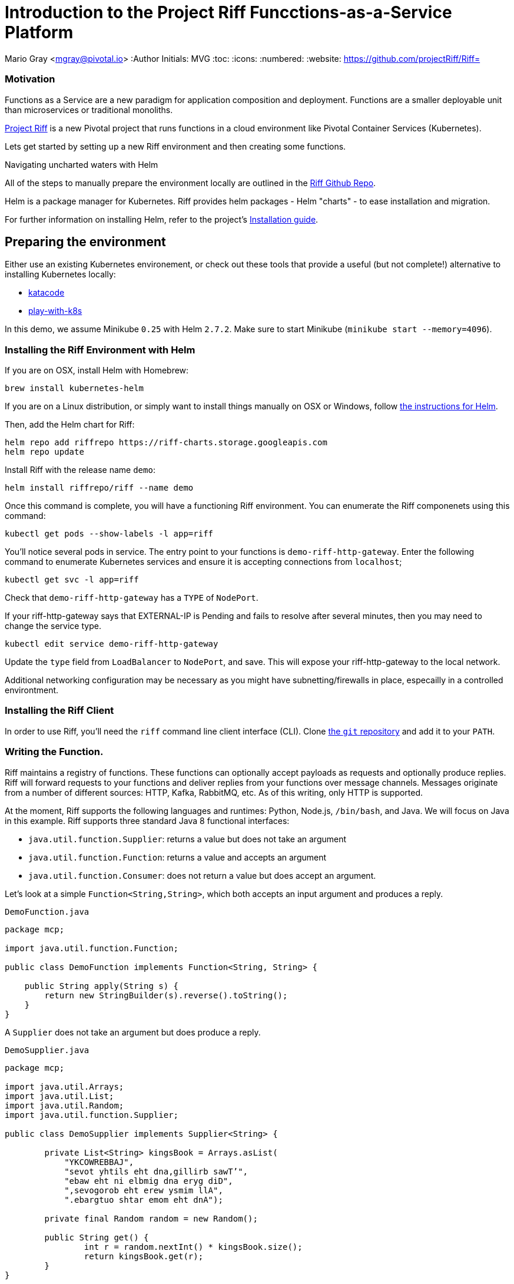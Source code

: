 = Introduction to the Project Riff Funcctions-as-a-Service Platform

Mario Gray <mgray@pivotal.io>
:Author Initials: MVG
:toc:
:icons:
:numbered:
:website: https://github.com/projectRiff/Riff=


=== Motivation
Functions as a Service are a new paradigm for application composition and deployment.
Functions are a smaller deployable unit than microservices or traditional monoliths.

https://projectRiff.io/[Project Riff] is a new Pivotal project that runs functions in a 
cloud environment like Pivotal Container Services (Kubernetes).

Lets get started by setting up a new Riff environment and then creating some functions.

.Navigating uncharted waters with Helm
**********************************************************************

All of the steps to manually prepare the environment locally are
outlined in the https://github.com/projectRiff/Riff[Riff Github Repo].

Helm is a package manager for Kubernetes. Riff provides helm packages
- Helm "charts" - to ease installation and migration.

For further information on installing Helm, refer to the project's 
https://docs.helm.sh/using_helm/#from-script[Installation guide].

**********************************************************************

[[X7]]
== Preparing the environment
Either use an existing Kubernetes environement, or check out these 
tools that provide a useful (but not complete!) alternative to
installing Kubernetes locally:

* https://www.katacoda.com/courses/Kubernetes/playground[katacode]
* https://labs.play-with-k8s.com/[play-with-k8s]

In this demo, we assume Minikube `0.25` with Helm `2.7.2`.
Make sure to start Minikube (`minikube start --memory=4096`).


[[X8]]
=== Installing the Riff Environment with Helm

If you are on OSX, install Helm with Homebrew:

[source,script,indent=0]
----
brew install kubernetes-helm
----

If you are on a Linux distribution, or simply want to install things manually on OSX or Windows,
follow https://github.com/Kubernetes/helm[the instructions for Helm].

Then, add the Helm chart for Riff:

[source,script,indent=0]
----
helm repo add riffrepo https://riff-charts.storage.googleapis.com
helm repo update
----

Install Riff with the release name `demo`:

[source,script,indent=0]
----
helm install riffrepo/riff --name demo
----

Once this command is complete, you will have a functioning Riff
environment. You can enumerate the Riff componenets using this command:

[source,script,indent=0]
----
kubectl get pods --show-labels -l app=riff
----

You'll notice several pods in service. The entry point to your functions
is `demo-riff-http-gateway`. Enter the following command to enumerate
Kubernetes services and ensure it is accepting connections from  `localhost`;

[source,script,indent=0]
----
kubectl get svc -l app=riff
----

Check that `demo-riff-http-gateway` has a `TYPE` of `NodePort`.

**********************************************************************
If your riff-http-gateway says that EXTERNAL-IP is Pending and fails
to resolve after several minutes, then you may need to change the 
service type.

[source,script,indent=0]
----
kubectl edit service demo-riff-http-gateway
----
Update the `type` field from `LoadBalancer` to `NodePort`, and save.
This will expose your riff-http-gateway to the local network.

Additional networking configuration may be necessary as you might 
have subnetting/firewalls in place, especailly in a controlled 
environtment.
**********************************************************************

=== Installing the Riff Client

In order to use Riff, you'll need the `riff` command line client interface (CLI).
Clone https://github.com/projectRiff/Riff[the `git` repository] and add it to your `PATH`.

[[X9]]
=== Writing the Function.

Riff maintains a registry of functions. These functions can optionally accept payloads as requests
and optionally produce replies. Riff will forward requests to your functions and deliver replies
from your functions over message channels. Messages originate from a number of different sources:
HTTP, Kafka, RabbitMQ, etc. As of this writing, only HTTP is supported.

At the moment, Riff supports the following languages and runtimes: Python, Node.js, `/bin/bash`, and Java.
We will focus on Java in this example. Riff supports three standard Java 8 functional interfaces:

* `java.util.function.Supplier`: returns a value but does not take an argument
* `java.util.function.Function`: returns a value and accepts an argument
* `java.util.function.Consumer`: does not return a value but does accept an argument.

Let's look at a simple `Function<String,String>`, which both accepts an input argument and produces a reply.

.`DemoFunction.java`
[source,java,indent=0]
----
package mcp;

import java.util.function.Function;

public class DemoFunction implements Function<String, String> {

    public String apply(String s) {
        return new StringBuilder(s).reverse().toString();
    }
}
----

A `Supplier`  does not take an argument but does produce a reply.

.`DemoSupplier.java`
[source,java]
----
package mcp;

import java.util.Arrays;
import java.util.List;
import java.util.Random;
import java.util.function.Supplier;

public class DemoSupplier implements Supplier<String> {

	private List<String> kingsBook = Arrays.asList(
            "YKCOWREBBAJ",
            "sevot yhtils eht dna,gillirb sawT’",
            "ebaw eht ni elbmig dna eryg diD",
            ",sevogorob eht erew ysmim llA",
            ".ebargtuo shtar emom eht dnA");

	private final Random random = new Random();

	public String get() {
		int r = random.nextInt() * kingsBook.size();
		return kingsBook.get(r);
	}
}
----

A `Consumer` does not accept an input argument, but does produce a reply.

.`DemoConsumer.java`
[source,java]
----
package mcp;

import lombok.extern.java.Log;

import java.util.function.Consumer;

@Log
public class DemoConsumer implements Consumer<String> {

    public void accept(String s) {
        log.info(s);
    }
}
----

=== Executing the function

We will need to create and deploy our function in a container. We can create our own `Dockerfile`,
service description (`.yaml`) configuration, and container images manually if we wanted to.
There is no need to, though, as Riff 0.0.3 will do all this for us!

.Deploy the `Function<String,String>`
[source,script]
----
riff create --name demofn --input reverse-in \
    --protocol pipes --artifact target/demofn-0.0.1.jar \
    --handler mcp.DemoFunction
----

This command creates a function. You specify the input and output topics, a fully
qualified classname and method, and the artifact (.jar) that contains the class.
Your topics are logical names for pipes that conduct requests and replies between
functions.

The following command will locate your `riff-http-gateway`'s IP and port,
then create an HTTP request that will be sent to the `reverse-in` topic.
We tell Riff to wait for a response payload from the input topic with
the `--reply` parameter.

.`riff-publish.sh`
[source,script]
----
riff publish --input reverse-in --data GNIRPS --reply
----

Riff will publish 'GNIRPS' data to the 'reverse-in' topic. By 
specifying `--reply` in the riff command, we are requesting that riff 
await for return data.